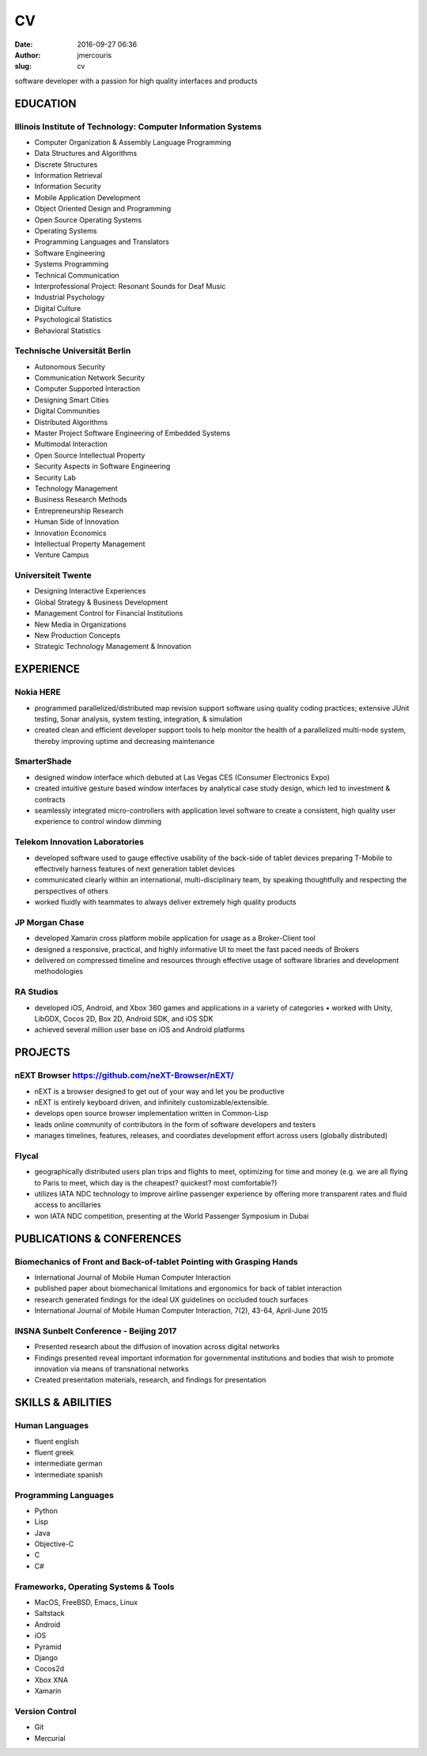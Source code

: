 CV
################
:date: 2016-09-27 06:36
:author: jmercouris
:slug: cv

software developer with a passion for high quality interfaces and
products

EDUCATION
========================================================================

Illinois Institute of Technology: Computer Information Systems
------------------------------------------------------------------------
-  Computer Organization & Assembly Language Programming
-  Data Structures and Algorithms
-  Discrete Structures
-  Information Retrieval
-  Information Security
-  Mobile Application Development
-  Object Oriented Design and Programming
-  Open Source Operating Systems
-  Operating Systems
-  Programming Languages and Translators
-  Software Engineering
-  Systems Programming
-  Technical Communication
-  Interprofessional Project: Resonant Sounds for Deaf Music


-  Industrial Psychology
-  Digital Culture
-  Psychological Statistics
-  Behavioral Statistics

Technische Universität Berlin
------------------------------------------------------------------------
-  Autonomous Security
-  Communication Network Security
-  Computer Supported Interaction
-  Designing Smart Cities
-  Digital Communities
-  Distributed Algorithms
-  Master Project Software Engineering of Embedded Systems
-  Multimodal Interaction
-  Open Source Intellectual Property
-  Security Aspects in Software Engineering
-  Security Lab
-  Technology Management


-  Business Research Methods
-  Entrepreneurship Research
-  Human Side of Innovation
-  Innovation Economics
-  Intellectual Property Management
-  Venture Campus

Universiteit Twente
------------------------------------------------------------------------
- Designing Interactive Experiences
- Global Strategy & Business Development
- Management Control for Financial Institutions
- New Media in Organizations
- New Production Concepts
- Strategic Technology Management & Innovation


EXPERIENCE
========================================================================

Nokia HERE
------------------------------------------------------------------------
-  programmed parallelized/distributed map revision support software
   using quality coding practices; extensive JUnit testing, Sonar
   analysis, system testing, integration, & simulation
-  created clean and efficient developer support tools to help monitor
   the health of a parallelized multi-node system, thereby improving
   uptime and decreasing maintenance

SmarterShade
------------------------------------------------------------------------
-  designed window interface which debuted at Las Vegas CES (Consumer
   Electronics Expo)
-  created intuitive gesture based window interfaces by analytical case
   study design, which led to investment & contracts
-  seamlessly integrated micro-controllers with application level
   software to create a consistent, high quality user experience to
   control window dimming

Telekom Innovation Laboratories
------------------------------------------------------------------------
-  developed software used to gauge effective usability of the back-side
   of tablet devices preparing T-Mobile to effectively harness features
   of next generation tablet devices
-  communicated clearly within an international, multi-disciplinary
   team, by speaking thoughtfully and respecting the perspectives of
   others
-  worked fluidly with teammates to always deliver extremely high
   quality products

JP Morgan Chase
------------------------------------------------------------------------
-  developed Xamarin cross platform mobile application for usage as a
   Broker-Client tool
-  designed a responsive, practical, and highly informative UI to meet
   the fast paced needs of Brokers
-  delivered on compressed timeline and resources through effective
   usage of software libraries and development methodologies

RA Studios
------------------------------------------------------------------------
-  developed iOS, Android, and Xbox 360 games and applications in a
   variety of categories • worked with Unity, LibGDX, Cocos 2D, Box 2D,
   Android SDK, and iOS SDK
-  achieved several million user base on iOS and Android platforms

PROJECTS
========================================================================

nEXT Browser https://github.com/neXT-Browser/nEXT/
------------------------------------------------------------------------
- nEXT is a browser designed to get out of your way and let you be
  productive
- nEXT is entirely keyboard driven, and infinitely
  customizable/extensible.
- develops open source browser implementation written in Common-Lisp
- leads online community of contributors in the form of software
  developers and testers
- manages timelines, features, releases, and coordiates development
  effort across users (globally distributed)

Flycal
------------------------------------------------------------------------
- geographically distributed users plan trips and flights to meet,
  optimizing for time and money (e.g. we are all flying to Paris to
  meet, which day is the cheapest? quickest? most comfortable?)
- utilizes IATA NDC technology to improve airline passenger experience
  by offering more transparent rates and fluid access to ancillaries
- won IATA NDC competition, presenting at the World Passenger Symposium
  in Dubai

PUBLICATIONS & CONFERENCES
========================================================================

Biomechanics of Front and Back-of-tablet Pointing with Grasping Hands
------------------------------------------------------------------------
- International Journal of Mobile Human Computer Interaction
- published paper about biomechanical limitations and ergonomics for
  back of tablet interaction
- research generated findings for the ideal UX guidelines on occluded
  touch surfaces
- International Journal of Mobile Human Computer Interaction, 7(2),
  43-64, April-June 2015

INSNA Sunbelt Conference - Beijing 2017
------------------------------------------------------------------------
- Presented research about the diffusion of inovation across digital
  networks
- Findings presented reveal important information for governmental
  institutions and bodies that wish to promote innovation via means of
  transnational networks
- Created presentation materials, research, and findings for presentation


SKILLS & ABILITIES
========================================================================

Human Languages
------------------------------------------------------------------------
- fluent english
- fluent greek
- intermediate german
- intermediate spanish

Programming Languages
------------------------------------------------------------------------
- Python
- Lisp
- Java
- Objective-C
- C
- C#


Frameworks, Operating Systems & Tools
------------------------------------------------------------------------
- MacOS, FreeBSD, Emacs, Linux
- Saltstack
- Android
- iOS
- Pyramid
- Django
- Cocos2d
- Xbox XNA
- Xamarin

Version Control
------------------------------------------------------------------------
- Git
- Mercurial
